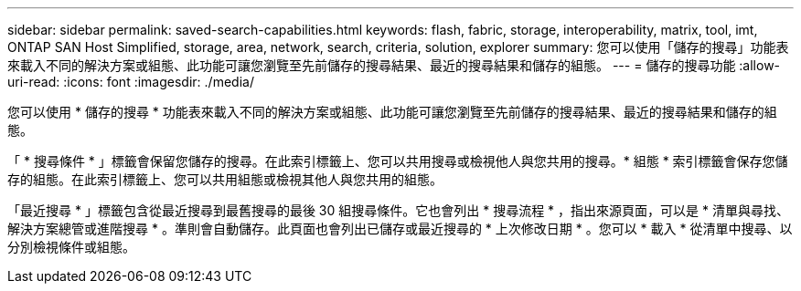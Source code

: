 ---
sidebar: sidebar 
permalink: saved-search-capabilities.html 
keywords: flash, fabric, storage, interoperability, matrix, tool, imt, ONTAP SAN Host Simplified, storage, area, network, search, criteria, solution, explorer 
summary: 您可以使用「儲存的搜尋」功能表來載入不同的解決方案或組態、此功能可讓您瀏覽至先前儲存的搜尋結果、最近的搜尋結果和儲存的組態。 
---
= 儲存的搜尋功能
:allow-uri-read: 
:icons: font
:imagesdir: ./media/


[role="lead"]
您可以使用 * 儲存的搜尋 * 功能表來載入不同的解決方案或組態、此功能可讓您瀏覽至先前儲存的搜尋結果、最近的搜尋結果和儲存的組態。

「 * 搜尋條件 * 」標籤會保留您儲存的搜尋。在此索引標籤上、您可以共用搜尋或檢視他人與您共用的搜尋。* 組態 * 索引標籤會保存您儲存的組態。在此索引標籤上、您可以共用組態或檢視其他人與您共用的組態。

「最近搜尋 * 」標籤包含從最近搜尋到最舊搜尋的最後 30 組搜尋條件。它也會列出 * 搜尋流程 * ，指出來源頁面，可以是 * 清單與尋找、解決方案總管或進階搜尋 * 。準則會自動儲存。此頁面也會列出已儲存或最近搜尋的 * 上次修改日期 * 。您可以 * 載入 * 從清單中搜尋、以分別檢視條件或組態。

